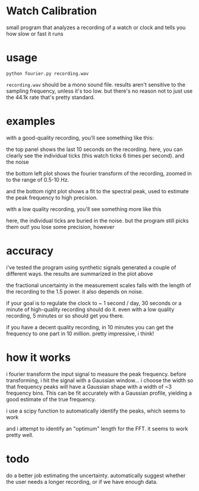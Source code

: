 * Watch Calibration

  small program that analyzes a recording of a watch or clock and
  tells you how slow or fast it runs

* usage
  
  #+BEGIN_EXAMPLE
  python fourier.py recording.wav
  #+END_EXAMPLE
  
  =recording.wav= should be a mono sound file.  results aren't
  sensitive to the sampling frequency, unless it's too low.  but
  there's no reason not to just use the 44.1k rate that's pretty
  standard.

* examples

  with a good-quality recording, you'll see something like this:

  [[./test-results/plots/strong-signal.png]]

  the top panel shows the last 10 seconds on the recording.  here, you
  can clearly see the individual ticks (this watch ticks 6 times per
  second).  and the noise

  the bottom left plot shows the fourier transform of the recording,
  zoomed in to the range of 0.5-10 Hz.

  and the bottom right plot shows a fit to the spectral peak, used to
  estimate the peak frequency to high precision.

  with a low quality recording, you'll see something more like this

  [[./test-results/plots/weak-signal.png]]

  here, the individual ticks are buried in the noise.  but the program
  still picks them out!  you lose some precision, however

* accuracy

  [[./test-results/plots/error-plot.png]]

  i've tested the program using synthetic signals generated a couple
  of different ways.  the results are summarized in the plot above

  the fractional uncertainty in the measurement scales falls with the
  length of the recording to the 1.5 power.  it also depends on noise.

  if your goal is to regulate the clock to ~ 1 second / day, 30
  seconds or a minute of high-quality recording should do it.  even
  with a low quality recording, 5 minutes or so should get you there.

  if you have a decent quality recording, in 10 minutes you can get
  the frequency to one part in 10 million.  pretty impressive, i think!

* how it works
  
  i fourier transform the input signal to measure the peak frequency.
  before transforming, i hit the signal with a Gaussian window... i
  choose the width so that frequency peaks will have a Gaussian shape
  with a width of ~3 frequency bins.  This can be fit accurately with
  a Gaussian profile, yielding a good estimate of the true frequency.

  i use a scipy function to automatically identify the peaks, which
  seems to work

  and i attempt to identify an "optimum" length for the FFT.  it seems
  to work pretty well.

* todo
  
  do a better job estimating the uncertainty.  automatically suggest
  whether the user needs a longer recording, or if we have enough
  data.
